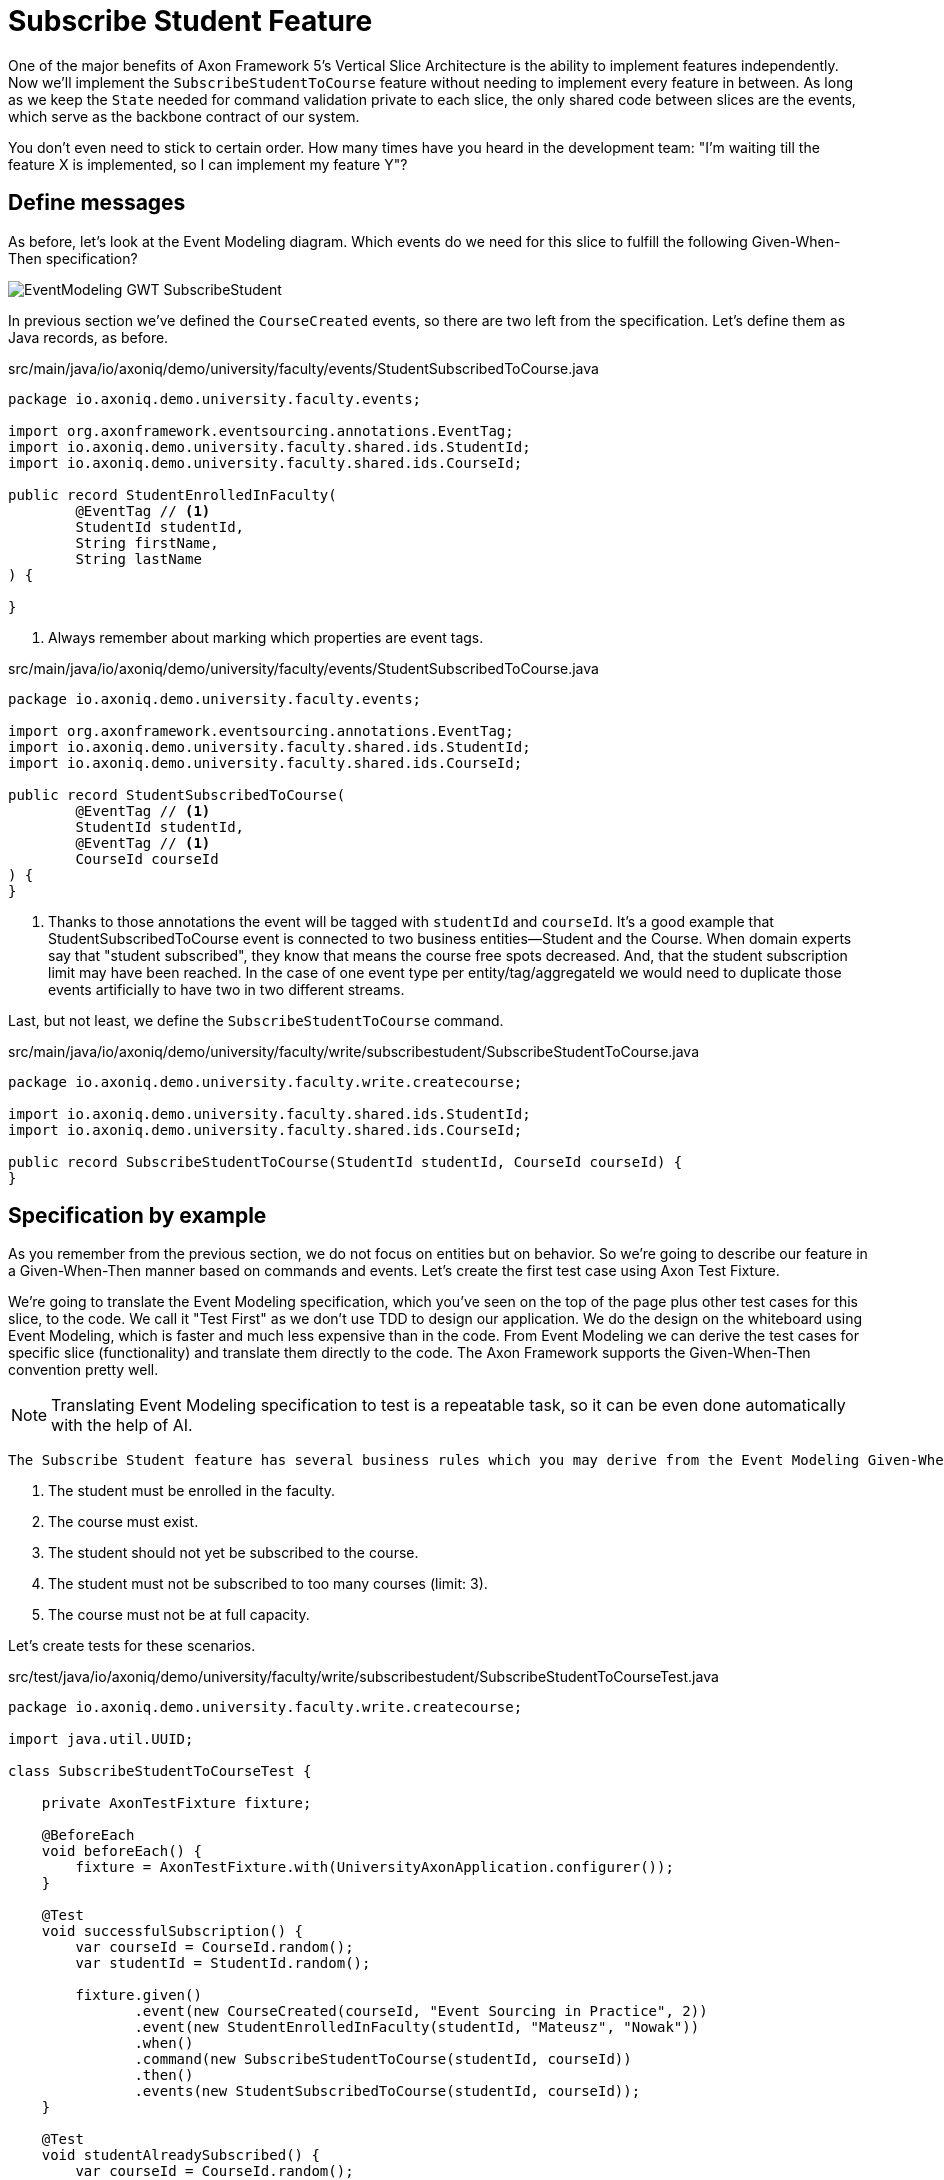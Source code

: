 :navtitle: Feature: Subscribe Student To Course
:reftext: Implementing the subscribe student feature

= Subscribe Student Feature

One of the major benefits of Axon Framework 5's Vertical Slice Architecture is the ability to implement features independently.
Now we'll implement the `SubscribeStudentToCourse` feature without needing to implement every feature in between.
As long as we keep the `State` needed for command validation private to each slice, the only shared code between slices are the events, which serve as the backbone contract of our system.

You don't even need to stick to certain order. How many times have you heard in the development team: "I'm waiting till the feature X is implemented, so I can implement my feature Y"?


== Define messages

As before, let's look at the Event Modeling diagram.
Which events do we need for this slice to fulfill the following Given-When-Then specification?

image::EventModeling_GWT_SubscribeStudent.png[]

In previous section we've defined the `CourseCreated` events, so there are two left from the specification.
Let's define them as Java records, as before.

[source,java]
.src/main/java/io/axoniq/demo/university/faculty/events/StudentSubscribedToCourse.java
----
package io.axoniq.demo.university.faculty.events;

import org.axonframework.eventsourcing.annotations.EventTag;
import io.axoniq.demo.university.faculty.shared.ids.StudentId;
import io.axoniq.demo.university.faculty.shared.ids.CourseId;

public record StudentEnrolledInFaculty(
        @EventTag // <1>
        StudentId studentId,
        String firstName,
        String lastName
) {

}
----

<.> Always remember about marking which properties are event tags.

[source,java]
.src/main/java/io/axoniq/demo/university/faculty/events/StudentSubscribedToCourse.java
----
package io.axoniq.demo.university.faculty.events;

import org.axonframework.eventsourcing.annotations.EventTag;
import io.axoniq.demo.university.faculty.shared.ids.StudentId;
import io.axoniq.demo.university.faculty.shared.ids.CourseId;

public record StudentSubscribedToCourse(
        @EventTag // <1>
        StudentId studentId,
        @EventTag // <1>
        CourseId courseId
) {
}
----

<.> Thanks to those annotations the event will be tagged with `studentId` and `courseId`.
It's a good example that StudentSubscribedToCourse event is connected to two business entities—Student and the Course.
When domain experts say that "student subscribed", they know that means the course free spots decreased. And, that the student subscription limit may have been reached.
In the case of one event type per entity/tag/aggregateId we would need to duplicate those events artificially to have two in two different streams.

Last, but not least, we define the `SubscribeStudentToCourse` command.

[source,java]
.src/main/java/io/axoniq/demo/university/faculty/write/subscribestudent/SubscribeStudentToCourse.java
----
package io.axoniq.demo.university.faculty.write.createcourse;

import io.axoniq.demo.university.faculty.shared.ids.StudentId;
import io.axoniq.demo.university.faculty.shared.ids.CourseId;

public record SubscribeStudentToCourse(StudentId studentId, CourseId courseId) {
}
----

== Specification by example

As you remember from the previous section, we do not focus on entities but on behavior.
So we're going to describe our feature in a Given-When-Then manner based on commands and events.
Let's create the first test case using Axon Test Fixture.

We're going to translate the Event Modeling specification, which you've seen on the top of the page plus other test cases for this slice, to the code.
We call it "Test First" as we don't use TDD to design our application.
We do the design on the whiteboard using Event Modeling, which is faster and much less expensive than in the code.
From Event Modeling we can derive the test cases for specific slice (functionality) and translate them directly to the code.
The Axon Framework supports the Given-When-Then convention pretty well.

NOTE: Translating Event Modeling specification to test is a repeatable task, so it can be even done automatically with the help of AI.

 The Subscribe Student feature has several business rules which you may derive from the Event Modeling Given-When-Then specifications:

1. The student must be enrolled in the faculty.
2. The course must exist.
3. The student should not yet be subscribed to the course.
4. The student must not be subscribed to too many courses (limit: 3).
5. The course must not be at full capacity.

Let's create tests for these scenarios.

[source,java]
.src/test/java/io/axoniq/demo/university/faculty/write/subscribestudent/SubscribeStudentToCourseTest.java
----
package io.axoniq.demo.university.faculty.write.createcourse;

import java.util.UUID;

class SubscribeStudentToCourseTest {

    private AxonTestFixture fixture;

    @BeforeEach
    void beforeEach() {
        fixture = AxonTestFixture.with(UniversityAxonApplication.configurer());
    }

    @Test
    void successfulSubscription() {
        var courseId = CourseId.random();
        var studentId = StudentId.random();

        fixture.given()
               .event(new CourseCreated(courseId, "Event Sourcing in Practice", 2))
               .event(new StudentEnrolledInFaculty(studentId, "Mateusz", "Nowak"))
               .when()
               .command(new SubscribeStudentToCourse(studentId, courseId))
               .then()
               .events(new StudentSubscribedToCourse(studentId, courseId));
    }

    @Test
    void studentAlreadySubscribed() {
        var courseId = CourseId.random();
        var studentId = StudentId.random();

        fixture.given()
               .event(new StudentEnrolledInFaculty(studentId, "Allard", "Buijze"))
               .event(new CourseCreated(courseId, "Axon Framework 5: Be a PRO", 2))
               .event(new StudentSubscribedToCourse(studentId, courseId))
               .when()
               .command(new SubscribeStudentToCourse(studentId, courseId))
               .then()
               .exception(RuntimeException.class, "Student already subscribed to this course");
    }

    @Test
    void courseFullyBooked() {
        var courseId = CourseId.random();
        var student1Id = StudentId.random();
        var student2Id = StudentId.random();
        var student3Id = StudentId.random();

        fixture.given()
               .event(new StudentEnrolledInFaculty(student1Id, "Mateusz", "Nowak"))
               .event(new StudentEnrolledInFaculty(student2Id, "Steven", "van Beelen"))
               .event(new StudentEnrolledInFaculty(student3Id, "Mitchell", "Herrijgers"))
               .event(new CourseCreated(courseId, "Event Sourcing Masterclass", 2))
               .event(new StudentSubscribedToCourse(student1Id, courseId))
               .event(new StudentSubscribedToCourse(student2Id, courseId))
               .when()
               .command(new SubscribeStudentToCourse(student3Id, courseId))
               .then()
               .exception(RuntimeException.class, "Course is fully booked");
    }

    @Test
    void studentSubscribedToTooManyCourses() {
        var studentId = StudentId.random();
        var course1Id = CourseId.random();
        var course2Id = CourseId.random();
        var course3Id = CourseId.random();
        var targetCourseId = CourseId.random();

        fixture.given()
                .event(new StudentEnrolledInFaculty(studentId, "Milan", "Savic"))
                .event(new CourseCreated(targetCourseId, "Programming", 10))
                .event(new CourseCreated(course1Id, "Course 1", 10))
                .event(new CourseCreated(course2Id, "Course 2", 10))
                .event(new CourseCreated(course3Id, "Course 3", 10))
                .event(new StudentSubscribedToCourse(studentId, course1Id))
                .event(new StudentSubscribedToCourse(studentId, course2Id))
                .event(new StudentSubscribedToCourse(studentId, course3Id))
                .when()
                .command(new SubscribeStudentToCourse(studentId, targetCourseId))
                .then()
                .noEvents()
                .exceptionSatisfies(thrown -> assertThat(thrown)
                        .isInstanceOf(RuntimeException.class)
                        .hasMessage("Student subscribed to too many courses")
                );
    }

}
----

These tests demonstrate the behavior we want to implement, checking both successful and error cases.
For these tests we need to implement the command handler for `SubscribeStudentToCourse` command.
As you've seen before, for the behavior which is based on some state (so we have something in a Given phase of the test), we need to have State for our command handler to validate commands against it.
Let's make it right away!

[source,java]
.src/main/java/io/axoniq/demo/university/faculty/write/subscribestudent/SubscribeStudentToCourse.java
----
package io.axoniq.demo.university.faculty.write.subscribestudent;

class SubscribeStudentToCourseCommandHandler {

    private static final int MAX_COURSES_PER_STUDENT = 3; // <1>

    @CommandHandler
    void handle(
            SubscribeStudentToCourse command,
            @InjectEntity State state, // <2>
            EventAppender eventAppender
    ) {
        var events = decide(command, state); // <3>
        eventAppender.append(events); // <4>
    }

    private List<StudentSubscribedToCourse> decide(SubscribeStudentToCourse command, State state) {
        // todo: check business rules
        return List.of(new StudentSubscribedToCourse(command.studentId(), command.courseId()));
    }

    @EventSourcedEntity // <5>
    static class State {
        // todo: define state necessary to accept or reject `SubscribeStudentToCourse` command
    }

}
----

<1> For the sample simplicity, we hardcoded the maximum number of courses per student.
Each student can subscribe up to 3 courses at the same time.
<2> We use `@InjectEntity` to inject the state object.
<3> This is your domain model invocation.
You may keep it in the command handler as on the example or make the function unaware of the infrastructure like Axon Framework.
This function resembles the `Decider` pattern.
<4> We use the `EventAppender` to stage events to be published after the successful command handling.
<5> Before we defined a `tagKey` in `@EventSourcedEntity` annotation. Now we cannot do that, because we require events about every subscription of a student and every subscription to the course. So we have multiple business concepts related to a business process!
In a few paragraphs you will see how to do that with the `EventCriteria` API.


We always need a single, unique identifier to load the state, because the `@InjectEntity` annotation needs to know how to identify the entity to load.
In this case it's more challenging, because the `SubscribeStudentToCourse` business process is identified by the command type and also the `courseId` and `studentId`.
When you subscribe to the course and want to validate the business rules, you need to be aware of all the subscriptions for the given course and all subscriptions for the given student.
Hence, similar to traditional databases, we need to introduce a type for composite key to identify the entity.
We're going to use the `SubscriptionId` class and define it as an `TargetEntityId` in the `SubscribeStudentToCourse` command.

[source,java]
.src/main/java/io/axoniq/demo/university/faculty/write/subscribestudent/SubscriptionId.java
----
package io.axoniq.demo.university.faculty.write.subscribestudent;

import io.axoniq.demo.university.faculty.shared.ids.CourseId;
import io.axoniq.demo.university.faculty.shared.ids.StudentId;

record SubscriptionId(CourseId courseId, StudentId studentId) {

}

----

[source,java]
.src/main/java/io/axoniq/demo/university/faculty/write/subscribestudent/SubscribeStudentToCourse.java
----
package io.axoniq.demo.university.faculty.write.createcourse;

import io.axoniq.demo.university.faculty.shared.ids.StudentId;
import io.axoniq.demo.university.faculty.shared.ids.CourseId;

public record SubscribeStudentToCourse(StudentId studentId, CourseId courseId) {

    @TargetEntityId
    private SubscriptionId subscriptionId() { // <1>
        return new SubscriptionId(courseId, studentId);
    }

}
----
<1> The `@TargetEntityId` annotated method/property can even be  private, because it's just for internal usage for the Axon Framework.
Based on the `SubscriptionId` we can load the events to build the `State` object. 
We will use the value to define the `EventCriteria` later in this section.

As you see there are two TODOs left in the `SubscribeStudentToCourseCommandHandler` code.
Now we need to validate the business rules, and there are quite a few of them.
The student can subscribe to a course only if they adhere to the domain invariants of the operation.
We will list them along with the assertion function, as well as show what's needed in the State object to validate them.

**Rule #1: The student is enrolled in the faculty **

When a student is enrolled in the faculty it has an assigned `StudentId`, so we add it to the State:

[source,java]
.src/main/java/io/axoniq/demo/university/faculty/write/subscribestudent/SubscribeStudentToCourse.java
----
class SubscribeStudentToCourseCommandHandler {

    // rest omitted for brevity

    @EventSourcedEntity
    static class State {

        private StudentId studentId;

        @EventSourcingHandler
        void evolve(StudentEnrolledInFaculty event) {
            this.studentId = event.studentId();
        }
    }

}
----

In the business rule assertion function, we throw an exception if the rule is not satisfied.
This is a different approach from what we used in the `CreateCourse` feature, where we returned an empty list of events when a business rule was violated.
This error will bubble up as a result of the command to the client.

[source,java]
.src/main/java/io/axoniq/demo/university/faculty/write/subscribestudent/SubscribeStudentToCourse.java
----
class SubscribeStudentToCourseCommandHandler {

    // rest omitted for brevity

    private void assertStudentEnrolledInFaculty(State state) {
        var studentId = state.studentId;
        if (studentId == null) {
            throw new RuntimeException("Student with given id never enrolled the faculty");
        }
    }

}
----

**Rule #2: The course is created **
**Rule #3: The student is not already subscribed to the course **
**Rule #4: The student is not subscribed to too many courses (max 3) **
**Rule #5: The course is not fully booked (based on course capacity) **


We're going to implement all the remaining rules at once.
What else do we need in the `State` object to validate them?
Definitely not the course name, because it has nothing to do with the business rules, so we don't handle, even don't load events like `CourseRenamed` in order to process the command.

What we'd like to introduce is the minimal set of data we needed to be able to accept or reject the command.
It's the same rule of thumb that you use while designing DDD Aggregates.

So we are going to derive:

* for Student: `alreadySubscribed` and `noOfCoursesStudentSubscribed` from `StudentSubscribedToCourse` and `StudentUnsubscribedFromCourse` events.
* for Course: `courseCapacity` and `noOfStudentsSubscribedToCourse` from `CourseCreated`, `CourseCapacityChanged`, `StudentSubscribedToCourse` and `StudentUnsubscribedFromCourse` events.

[source,java]
.src/main/java/io/axoniq/demo/university/faculty/write/subscribestudent/SubscribeStudentToCourse.java
----
class SubscribeStudentToCourseCommandHandler {

    // rest omitted for brevity

    @EventSourcedEntity
    static class State {

        private CourseId courseId;
        private int courseCapacity = 0;
        private int noOfStudentsSubscribedToCourse = 0;

        private StudentId studentId;
        private int noOfCoursesStudentSubscribed = 0;
        private boolean alreadySubscribed = false;

        // other handlers added previously omitted for brevity

        @EventSourcingHandler
        void evolve(CourseCreated event) { // <1>
            this.courseId = event.courseId();
            this.courseCapacity = event.capacity();
        }

        @EventSourcingHandler
        void evolve(CourseCapacityChanged event) { // <2>
            this.courseCapacity = event.capacity();
        }

        @EventSourcingHandler
        void evolve(StudentSubscribedToCourse event) { // <3>
            var subscribingStudentId = event.studentId();
            var subscribedCourseId = event.courseId();
            if (subscribedCourseId.equals(courseId)) { // <4>
                noOfStudentsSubscribedToCourse++;
            }
            if (subscribingStudentId.equals(studentId)) { // <5>
                noOfCoursesStudentSubscribed++;
            }
            if (subscribingStudentId.equals(studentId) && subscribedCourseId.equals(courseId)) { // <6>
                alreadySubscribed = true;
            }
        }

        @EventSourcingHandler
        void evolve(StudentUnsubscribedFromCourse event) { // <7>
            var subscribingStudentId = event.studentId();
            var subscribedCourseId = event.courseId();
            if(subscribedCourseId.equals(courseId)) {
                noOfStudentsSubscribedToCourse--;
            }
            if (subscribingStudentId.equals(studentId)) {
                noOfCoursesStudentSubscribed--;
            }
            if (subscribingStudentId.equals(studentId) && subscribedCourseId.equals(courseId)) {
                alreadySubscribed = false;
            }
        }
    }

}
----
<1> Same as with a student, we store the `courseId`, along with the `capacity`, from the `CourseCreated` event.
<2> We update the `capacity` on `CourseCapacityChanged` event.
<3> In this case, we're going to evolve the State on every StudentSubscribed event related to the course or the student whose IDs are in the command. How we instruct the store to load those events will be discussed in the next paragraph.
For now, you need to be aware that you may receive events about different students and different courses. This happens because we have one event handler per event type. The handler processes all `StudentSubscribed`/`StudentUnsubscribed` events for:
* A given course (involving different students) to track how much capacity remains.
* A given student (involving different courses) to track how many courses the student is subscribed to.
<4> If the `StudentSubscribedToCourse` event is related to the course, we increase the number of students subscribed to the course.
<5> If the `StudentSubscribedToCourse` event is related to the student, we increase the number of courses the student is subscribed to.
<6> If the `StudentSubscribedToCourse` event is related to the course and the student, we set the `alreadySubscribed` flag to true.
<7> The handler for the `StudentUnsubscribedFromCourse` event is an exact opposite of the `evolve` method for `StudentSubscribedToCourse` event. We decrease the numbers that we increased in the previous one.

How do we ensure that we won't load events for every student and every course?
How do we limit our Consistency Boundary to only what is really needed to validate business rules?
This is where the `EventCriteria` comes into play.

== Event criteria

While implementing the `CreateCourse` feature, we defined that we want to build our state based on events that are tagged with `courseId` by using `@EventSourcedEntity(tagKey = "courseId")`.
For the `SubscribeStudentToCourse` handling, this is not enough, because, as you already know, we need to build our state based on both `studentId` and `courseId` tagged events.
We need all `StudentSubscribedToCourse` events for the given `courseId` and also all `StudentSubscribedToCourse` events for the given `studentId`.
The same applies to `StudentUnsubscribedFromCourse` events.

Whereas, for example, with `StudentEnrolledInFaculty` - we care about just one event for the given `studentId`; other students are not involved while processing this command, and there are no business rules between them.
The subscription story is different, because we have a limit of students per course and also a limit of courses per student.

Thanks to the Axon Framework's `EventCriteria` concept, we're able to define the events we'd like to load dynamically.
This is where the Dynamic Consistency Boundary shines.

[NOTE]
====
For Axon Framework 4 users:
Before we had to load all events for the given aggregate (from the event stream). We were defining the "tag" of events by using the `@TargetAggregateIdentifier` annotation.
Since Axon Framework 5, we can load events that are relevant for the given command using custom criteria (you choose event types and tags).
You may think about it as follows: before, an event could have just one tag—the aggregateId. Now we can have multiple tags for any given event!
====

Here the situation is a bit more complicated, because we need to load events for two different entities - `Student` and `Course`. In a system based on Aggregates, you have two options.
You may load both entities and limit your accessibility, but this increases the risk of optimistic concurrency. Alternatively, you could implement a complex saga to orchestrate changes between those two entities. With this approach, you would need to duplicate the events and deal with eventual consistency.
Whereas in the domain experts' language, `StudentSubscribedToCourse` is just one fact, which influences rules around both `Student` and `Course`.

As long as we're in a single bounded context and have all events in one storage, we can define our custom `EventCriteria` to shape our `State`, mixing properties from both `Student` and `Course`!
The operation will be also immediately consistent and transactional.
If while executing the command, any event matching the same `EventCriteria` is stored, the operation will fail with an optimistic concurrency exception.
The single responsibility of the `State` is just to give us enough information to determine if the command satisfies business rules.

[source,java]
.src/main/java/io/axoniq/demo/university/faculty/write/subscribestudent/SubscribeStudentToCourse.java
----
class SubscribeStudentToCourseCommandHandler {

    // rest omitted for brevity

    @EventSourcedEntity
    static class State {

        // rest omitted for brevity

        @EventCriteriaBuilder // <1>
        private static EventCriteria resolveCriteria(SubscriptionId id) { // <2>
            var courseId = id.courseId().toString();
            var studentId = id.studentId().toString();
            return EventCriteria.either(
                    EventCriteria
                            .havingTags(Tag.of(FacultyTags.COURSE_ID, courseId)) // <3>
                            .andBeingOneOfTypes(
                                    CourseCreated.class.getName(),
                                    CourseCapacityChanged.class.getName(),
                                    StudentSubscribedToCourse.class.getName(),
                                    StudentUnsubscribedFromCourse.class.getName()
                            ),
                    EventCriteria
                            .havingTags(Tag.of(FacultyTags.STUDENT_ID, studentId))
                            .andBeingOneOfTypes(
                                    StudentEnrolledInFaculty.class.getName(),
                                    StudentSubscribedToCourse.class.getName(),
                                    StudentUnsubscribedFromCourse.class.getName()
                            )
            );
        }

    }

}
----
<1> The `@EventCriteriaBuilder` annotation marks the method as a criteria builder for the given entity. It gives you more flexibility than just using `tagKey` property on the `@EventSourcedEntity` annotation.
<2> Thanks to the `SubscriptionId`, which is composed of `courseId` and `studentId`, we know the values of those tags we needed.
<3> As you may see at the highest level that we combine `EventCriteria` with `either`. But, when we define tags through `havingTags`, it means that a certain type of event requires all of them (there is an OR relation between event types, an AND relation between tags and OR between criteria).
Hence, if we do `.havingTags(Tag.of("courseId", courseId), Tag.of("studentId", studentId))` we will only receive subscription events of the given student for one given course.
This is not what we want here.
So, we split `StudentSubscribedToCourse` and `StudentUnsubscribedFromCourse` events into two separate criteria (one for student and one for course), because we need to load all events of those types for either `courseId` or `studentId`.

It gives us better accessibility of our system - thanks to that, as you see there is no `CourseRenamed` event in our criteria, so the Faculty administrator is still able to rename the course in the same time while processing the `SubscribeStudentToCourse` command. Because the `CourseRenamed` event doesn't match the criteria, it's not in our operation's consistency boundary.
In case of Aggregates, these operations may clash, or you need to introduce a separate entity for the name to avoid concurrency access issues.
Our colleague Milan from AxonIQ (with our ex-colleague Sara) discuss those scenarios in the talk—we really encourage you to watch it link:https://www.youtube.com/watch?v=IgigmuHHchI[The Aggregate is dead. Long live the Aggregate! by Sara Pellegrini & Milan Savic @ Spring I/O 2023].

[NOTE]
====
Keep in mind it's beneficial to define events types in the criteria.
Technically you can just use `EventCriteria.havingTags(Tag.of("courseId", courseId), Tag.of("studentId", studentId))` and load all events for the given tags.
But in this case, you load more than needed, and it's possible to clash with other changes, which cause events that do not influence these certain business rules.
====

== Summing up


Let's summarize what we have done so far.
We've implemented the whole `SubscribeStudentToCourse` command handler using the DCB concept in practice.
It was easier than you expected, right?
If you're not sure if you followed the tutorial correctly, you can always check the code in the repository. The command handler code is here link:https://github.com/AxonIQ/university-demo/blob/master/src/main/java/io/axoniq/demo/university/faculty/write/subscribestudent/SubscribeStudentToCourseCommandHandler.java[SubscribeStudentToCourseCommandHandler].
If you prefer to use a different style (with multiple state classes - like `Course` and `Student` instead of just one) you may also compare it with the solution we have done in the link:https://github.com/AxonIQ/university-demo/tree/master/src/main/java/io/axoniq/demo/university/faculty/write/subscribestudentmulti[subscribestudentmulti] package.

== Configuration
Same as before, to make our tests green, the last thing to do is to configure the required infrastructure for the command handler.
To do so, let's create a new class `SubscribeStudentToCourseConfiguration` with the following content.

[source,java]
.src/main/java/io/axoniq/demo/university/faculty/write/createcourse/CreateCourseConfiguration.java
----
package io.axoniq.demo.university.faculty.write.subscribestudent;

import org.axonframework.configuration.NewConfiguration;
import org.axonframework.eventsourcing.configuration.EventSourcedEntityBuilder;
import org.axonframework.eventsourcing.configuration.EventSourcingConfigurer;
import org.axonframework.modelling.StateManager;
import org.axonframework.modelling.configuration.StatefulCommandHandlingModule;

import java.util.List;

public class SubscribeStudentConfiguration {

    public static EventSourcingConfigurer configure(EventSourcingConfigurer configurer) {
        var stateEntity = EventSourcedEntityBuilder
                .annotatedEntity(SubscriptionId.class, SubscribeStudentToCourseCommandHandler.State.class);
        var commandHandlingModule = StatefulCommandHandlingModule
                .named("SubscribeStudentToCourse")
                .entities()
                .entity(stateEntity)
                .commandHandlers()
                .annotatedCommandHandlingComponent(c -> new SubscribeStudentToCourseCommandHandler());
        return configurer.registerStatefulCommandHandlingModule(commandHandlingModule);
    }

}
----

Now we need to register the configuration in the `UniversityAxonApplication` class as follows.

[source,java]
./src/main/java/io/axoniq/demo/university/UniversityAxonApplication.java
----
public class UniversityAxonApplication {

    public static ApplicationConfigurer configurer() {
        var configurer = EventSourcingConfigurer.create();
        configurer = CreateCourseConfiguration.configure(configurer);
        configurer = SubscribeStudentConfiguration.configure(configurer); // <1>
        return configurer;
    }

    // rest omitted for brevity

}
----
<1> We register the `StatefulCommandHandlingModule` as a child of the `EventSourcingConfigurer`.

Now what's better for a developer than seeing the green bar flash in your IDE after running the tests?
Let's do it! Remember to mark the slice as completed in the Event Modeling diagram if you use this approach.

== Your opinion matters!

Thank you for completing this tutorial!
We hope you've found value in exploring these new APIs and are excited about the upcoming Axon Framework 5 release.
You now have a unique opportunity to shape the framework's future and transform application development practices across the industry.
If you'd like to do so, please share your feedback with us. You can do it on link:https://discuss.axoniq.io/t/feedback-template/6034[https://discuss.axoniq.io/c/axonframework/af5-milestones/38][AxonIQ Discuss] or connect directly with our Framework team on LinkedIn.
Your perspectives are invaluable to us, and we're eager to engage in meaningful discussions about your ideas and experiences.